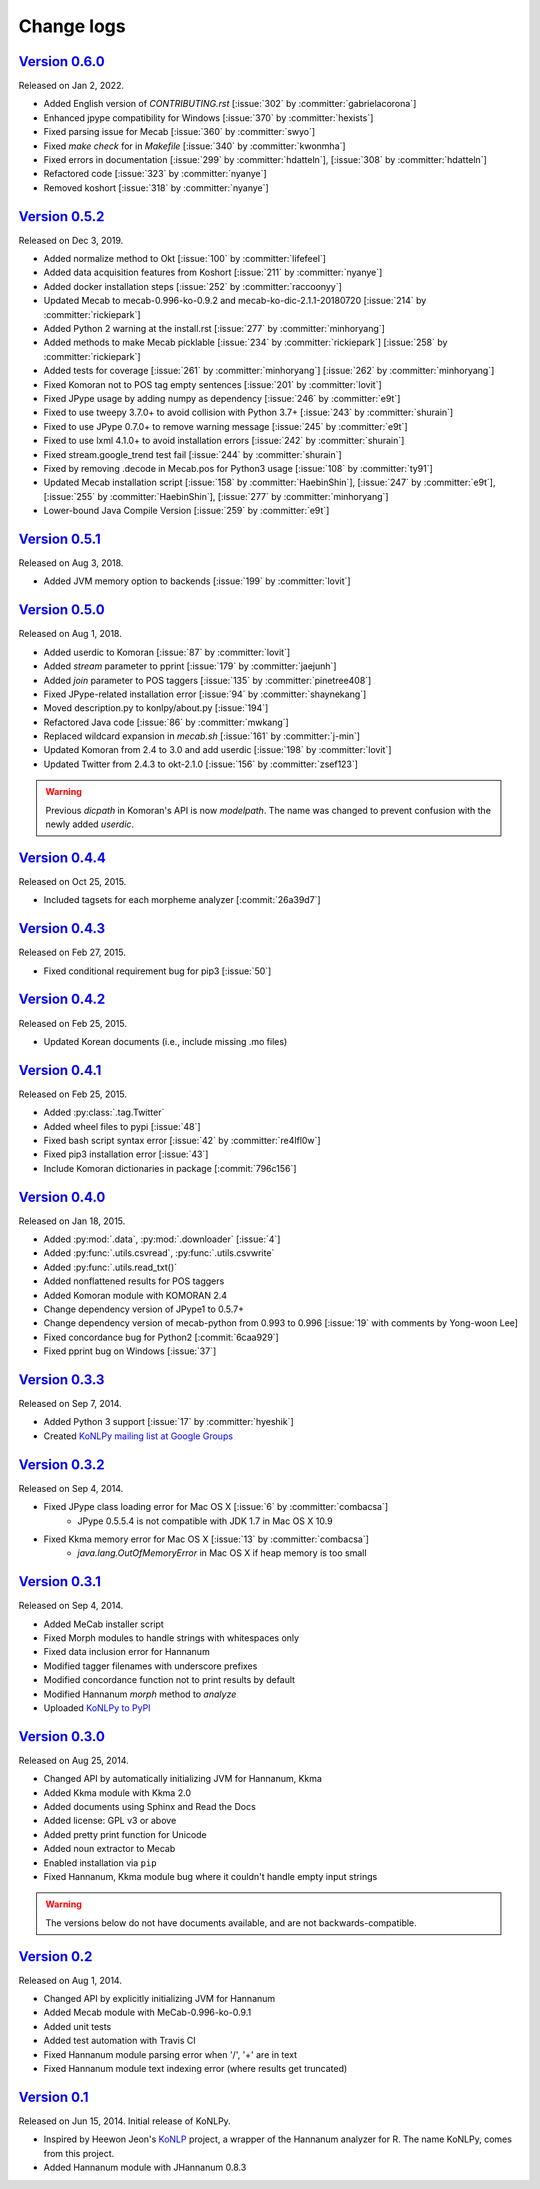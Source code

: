 Change logs
===========

`Version 0.6.0 <https://github.com/konlpy/konlpy/releases/tag/v0.6.0>`_
-----------------------------------------------------------------------

Released on Jan 2, 2022.

- Added English version of `CONTRIBUTING.rst` [:issue:`302` by :committer:`gabrielacorona`]
- Enhanced jpype compatibility for Windows [:issue:`370` by :committer:`hexists`]
- Fixed parsing issue for Mecab [:issue:`360` by :committer:`swyo`]
- Fixed `make check` for in `Makefile` [:issue:`340` by :committer:`kwonmha`]
- Fixed errors in documentation [:issue:`299` by :committer:`hdatteln`], [:issue:`308` by :committer:`hdatteln`]
- Refactored code [:issue:`323` by :committer:`nyanye`]
- Removed koshort [:issue:`318` by :committer:`nyanye`]

`Version 0.5.2 <https://github.com/konlpy/konlpy/releases/tag/v0.5.2>`_
-----------------------------------------------------------------------

Released on Dec 3, 2019.

- Added normalize method to Okt [:issue:`100` by :committer:`lifefeel`]
- Added data acquisition features from Koshort [:issue:`211` by :committer:`nyanye`]
- Added docker installation steps [:issue:`252` by :committer:`raccoonyy`]
- Updated Mecab to mecab-0.996-ko-0.9.2 and mecab-ko-dic-2.1.1-20180720 [:issue:`214` by :committer:`rickiepark`]
- Added Python 2 warning at the install.rst [:issue:`277` by :committer:`minhoryang`]
- Added methods to make Mecab picklable [:issue:`234` by :committer:`rickiepark`] [:issue:`258` by :committer:`rickiepark`]
- Added tests for coverage [:issue:`261` by :committer:`minhoryang`] [:issue:`262` by :committer:`minhoryang`]
- Fixed Komoran not to POS tag empty sentences [:issue:`201` by :committer:`lovit`]
- Fixed JPype usage by adding numpy as dependency [:issue:`246` by :committer:`e9t`]
- Fixed to use tweepy 3.7.0+ to avoid collision with Python 3.7+ [:issue:`243` by :committer:`shurain`]
- Fixed to use JPype 0.7.0+ to remove warning message [:issue:`245` by :committer:`e9t`]
- Fixed to use lxml 4.1.0+ to avoid installation errors [:issue:`242` by :committer:`shurain`]
- Fixed stream.google_trend test fail [:issue:`244` by :committer:`shurain`]
- Fixed by removing .decode in Mecab.pos for Python3 usage [:issue:`108` by :committer:`ty91`]
- Updated Mecab installation script [:issue:`158` by :committer:`HaebinShin`], [:issue:`247` by :committer:`e9t`], [:issue:`255` by :committer:`HaebinShin`], [:issue:`277` by :committer:`minhoryang`]
- Lower-bound Java Compile Version [:issue:`259` by :committer:`e9t`]

`Version 0.5.1 <https://github.com/konlpy/konlpy/releases/tag/v0.5.1>`_
-----------------------------------------------------------------------

Released on Aug 3, 2018.

- Added JVM memory option to backends [:issue:`199` by :committer:`lovit`]

`Version 0.5.0 <https://github.com/konlpy/konlpy/releases/tag/v0.5.0>`_
-----------------------------------------------------------------------

Released on Aug 1, 2018.

- Added userdic to Komoran [:issue:`87` by :committer:`lovit`]
- Added `stream` parameter to pprint [:issue:`179` by :committer:`jaejunh`]
- Added `join` parameter to POS taggers [:issue:`135` by :committer:`pinetree408`]
- Fixed JPype-related installation error [:issue:`94` by :committer:`shaynekang`]
- Moved description.py to konlpy/about.py [:issue:`194`]
- Refactored Java code [:issue:`86` by :committer:`mwkang`]
- Replaced wildcard expansion in `mecab.sh` [:issue:`161` by :committer:`j-min`]
- Updated Komoran from 2.4 to 3.0 and add userdic [:issue:`198` by :committer:`lovit`]
- Updated Twitter from 2.4.3 to okt-2.1.0 [:issue:`156` by :committer:`zsef123`]

.. warning::

    Previous `dicpath` in Komoran's API is now `modelpath`.
    The name was changed to prevent confusion with the newly added `userdic`.

`Version 0.4.4 <https://github.com/konlpy/konlpy/releases/tag/v0.4.4>`_
-----------------------------------------------------------------------

Released on Oct 25, 2015.

- Included tagsets for each morpheme analyzer [:commit:`26a39d7`]

`Version 0.4.3 <https://github.com/konlpy/konlpy/releases/tag/v0.4.3>`_
-----------------------------------------------------------------------

Released on Feb 27, 2015.

- Fixed conditional requirement bug for pip3 [:issue:`50`]

`Version 0.4.2 <https://github.com/konlpy/konlpy/releases/tag/v0.4.2>`_
-----------------------------------------------------------------------

Released on Feb 25, 2015.

- Updated Korean documents (i.e., include missing .mo files)

`Version 0.4.1 <https://github.com/konlpy/konlpy/releases/tag/v0.4.1>`_
-----------------------------------------------------------------------

Released on Feb 25, 2015.

- Added :py:class:`.tag.Twitter`
- Added wheel files to pypi [:issue:`48`]
- Fixed bash script syntax error [:issue:`42` by :committer:`re4lfl0w`]
- Fixed pip3 installation error [:issue:`43`]
- Include Komoran dictionaries in package [:commit:`796c156`]

`Version 0.4.0 <https://github.com/konlpy/konlpy/releases/tag/v0.4.0>`_
-----------------------------------------------------------------------

Released on Jan 18, 2015.

- Added :py:mod:`.data`, :py:mod:`.downloader` [:issue:`4`]
- Added :py:func:`.utils.csvread`, :py:func:`.utils.csvwrite`
- Added :py:func:`.utils.read_txt()`
- Added nonflattened results for POS taggers
- Added Komoran module with KOMORAN 2.4
- Change dependency version of JPype1 to 0.5.7+
- Change dependency version of mecab-python from 0.993 to 0.996 [:issue:`19` with comments by Yong-woon Lee]
- Fixed concordance bug for Python2 [:commit:`6caa929`]
- Fixed pprint bug on Windows [:issue:`37`]

`Version 0.3.3 <https://github.com/konlpy/konlpy/releases/tag/v0.3.3>`_
-----------------------------------------------------------------------

Released on Sep 7, 2014.

- Added Python 3 support [:issue:`17` by :committer:`hyeshik`]
- Created `KoNLPy mailing list at Google Groups <https://groups.google.com/forum/#!forum/konlpy>`_

`Version 0.3.2 <https://github.com/konlpy/konlpy/releases/tag/v0.3.2>`_
-----------------------------------------------------------------------

Released on Sep 4, 2014.

- Fixed JPype class loading error for Mac OS X [:issue:`6` by :committer:`combacsa`]
    - JPype 0.5.5.4 is not compatible with JDK 1.7 in Mac OS X 10.9
- Fixed Kkma memory error for Mac OS X [:issue:`13` by :committer:`combacsa`]
    - `java.lang.OutOfMemoryError` in Mac OS X if heap memory is too small

`Version 0.3.1 <https://github.com/konlpy/konlpy/releases/tag/v0.3.1>`_
-----------------------------------------------------------------------

Released on Sep 4, 2014.

- Added MeCab installer script
- Fixed Morph modules to handle strings with whitespaces only
- Fixed data inclusion error for Hannanum
- Modified tagger filenames with underscore prefixes
- Modified concordance function not to print results by default
- Modified Hannanum `morph` method to `analyze`
- Uploaded `KoNLPy to PyPI <https://pypi.python.org/pypi/konlpy>`_

`Version 0.3.0 <https://github.com/konlpy/konlpy/releases/tag/v0.3.0>`_
-----------------------------------------------------------------------

Released on Aug 25, 2014.

- Changed API by automatically initializing JVM for Hannanum, Kkma
- Added Kkma module with Kkma 2.0
- Added documents using Sphinx and Read the Docs
- Added license: GPL v3 or above
- Added pretty print function for Unicode
- Added noun extractor to Mecab
- Enabled installation via ``pip``
- Fixed Hannanum, Kkma module bug where it couldn't handle empty input strings

.. warning::

    The versions below do not have documents available, and are not backwards-compatible.

`Version 0.2 <https://github.com/konlpy/konlpy/releases/tag/v0.2>`_
-------------------------------------------------------------------

Released on Aug 1, 2014.

- Changed API by explicitly initializing JVM for Hannanum
- Added Mecab module with MeCab-0.996-ko-0.9.1
- Added unit tests
- Added test automation with Travis CI
- Fixed Hannanum module parsing error when '/', '+' are in text
- Fixed Hannanum module text indexing error (where results get truncated)

`Version 0.1 <https://github.com/konlpy/konlpy/releases/tag/v0.1>`_
-------------------------------------------------------------------

Released on Jun 15, 2014.
Initial release of KoNLPy.

- Inspired by Heewon Jeon's `KoNLP <https://github.com/haven-jeon/KoNLP>`_ project, a wrapper of the Hannanum analyzer for R. The name KoNLPy, comes from this project.
- Added Hannanum module with JHannanum 0.8.3
